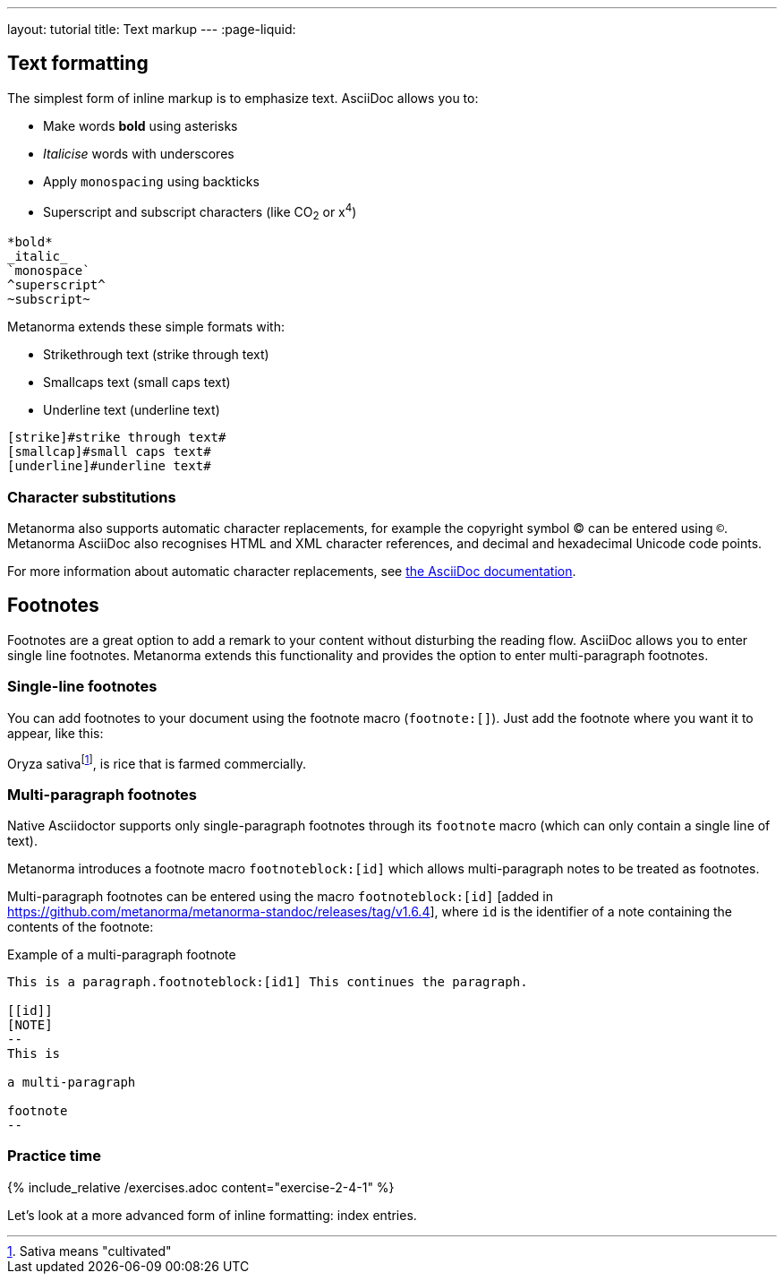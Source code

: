 ---
layout: tutorial
title: Text markup
---
:page-liquid:

== Text formatting
//include::/author/topics/inline_markup/text_formatting.adoc[tag=tutorial,leveloffset=+2]

The simplest form of inline markup is to emphasize text. 
AsciiDoc allows you to:

* Make words *bold* using asterisks 
* _Italicise_ words with underscores 
* Apply `monospacing` using backticks
* Superscript and subscript characters (like CO~2~ or x^4^)

[source, AsciiDoc]
---- 
*bold*
_italic_
`monospace`
^superscript^
~subscript~
----

Metanorma extends these simple formats with:

* Strikethrough text ([strike]#strike through text#)
* Smallcaps text ([smallcap]#small caps text#)
* Underline text ([underline]#underline text#)

[source, AsciiDoc]
---- 
[strike]#strike through text#
[smallcap]#small caps text#
[underline]#underline text#
----

=== Character substitutions

Metanorma also supports automatic character replacements, for example the copyright symbol © can be entered using `(C)`. Metanorma AsciiDoc also recognises HTML and XML character references,
and decimal and hexadecimal Unicode code points.

For more information about automatic character replacements, see https://docs.asciidoctor.org/asciidoc/latest/subs/replacements/[the AsciiDoc documentation]. 

== Footnotes
//include:://author/topics/inline_markup/footnotes.adoc[tag=tutorial]
Footnotes are a great option to add a remark to your content without disturbing the reading flow. AsciiDoc allows you to enter single line footnotes. Metanorma extends this functionality and provides the option to enter multi-paragraph footnotes.


=== Single-line footnotes
You can add footnotes to your document using the footnote macro (`footnote:[]`). Just add the footnote where you want it to appear, like this:

[source,Asciidoc]
====
Oryza sativafootnote:[Sativa means "cultivated"], is rice that is farmed commercially.
====


=== Multi-paragraph footnotes

Native Asciidoctor supports only single-paragraph
footnotes through its `footnote` macro
(which can only contain a single line of text).

Metanorma introduces a footnote macro `footnoteblock:[id]` which allows multi-paragraph notes to be treated as footnotes.

Multi-paragraph footnotes can be entered using the macro `footnoteblock:[id]` [added in https://github.com/metanorma/metanorma-standoc/releases/tag/v1.6.4],
where `id` is the identifier of a note containing the contents of the footnote:

.Example of a multi-paragraph footnote
[source,asciidoc]
----
This is a paragraph.footnoteblock:[id1] This continues the paragraph.

[[id]]
[NOTE]
--
This is

a multi-paragraph

footnote
--
----

=== Practice time

{% include_relative /exercises.adoc content="exercise-2-4-1" %}

Let’s look at a more advanced form of inline formatting: index entries.
//Button